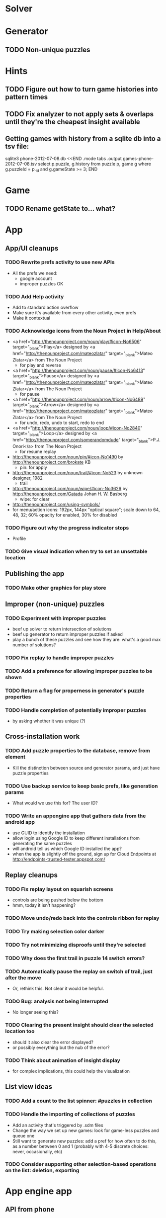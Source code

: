 * Solver

* Generator
** TODO Non-unique puzzles

* Hints
** TODO Figure out how to turn game histories into pattern times
** TODO Fix analyzer to not apply sets & overlaps until they're the cheapest insight available

** Getting games with history from a sqlite db into a tsv file:
sqlite3 phone-2012-07-08.db <<END
.mode tabs
.output games-phone-2012-07-08.tsv
select p.puzzle, g.history from puzzle p, game g where g.puzzleId = p._id and g.gameState >= 3;
END

* Game
** TODO Rename getState to... what?

* App

** App/UI cleanups
*** TODO Rewrite prefs activity to use new APIs
    - All the prefs we need:
      - google account
      - improper puzzles OK
*** TODO Add Help activity
    - Add to standard action overflow
    - Make sure it's available from every other activity, even prefs
    - Make it contextual
*** TODO Acknowledge icons from the Noun Project in Help/About
    - <a href="http://thenounproject.com/noun/play/#icon-No6506" target="_blank">Play</a> designed by <a href="http://thenounproject.com/mateozlatar" target="_blank">Mateo Zlatar</a> from The Noun Project
      - for play and reverse
    - <a href="http://thenounproject.com/noun/pause/#icon-No6413" target="_blank">Pause</a> designed by <a href="http://thenounproject.com/mateozlatar" target="_blank">Mateo Zlatar</a> from The Noun Project
      - for pause
    - <a href="http://thenounproject.com/noun/arrow/#icon-No6489" target="_blank">Arrow</a> designed by <a href="http://thenounproject.com/mateozlatar" target="_blank">Mateo Zlatar</a> from The Noun Project
      - for undo, redo, undo to start, redo to end
    - <a href="http://thenounproject.com/noun/loop/#icon-No2840" target="_blank">Loop</a> designed by <a href="http://thenounproject.com/somerandomdude" target="_blank">P.J. Onori</a> from The Noun Project
      - for resume replay
    - http://thenounproject.com/noun/pin/#icon-No1490 by http://thenounproject.com/brokate KB
      - pin: for apply
    - http://thenounproject.com/noun/trail/#icon-No523 by unknown designer, 1982
      - trail
    - http://thenounproject.com/noun/wipe/#icon-No3626 by http://thenounproject.com/Gatada Johan H. W. Basberg
      - wipe: for clear
    - http://thenounproject.com/using-symbols/
    - for menu/action icons: 192px, 144px "optical square"; scale down to 64, 48,
      32; 60% opacity for enabled, 30% for disabled
*** TODO Figure out why the progress indicator stops
    - Profile
*** TODO Give visual indication when try to set an unsettable location

** Publishing the app
*** TODO Make other graphics for play store

** Improper (non-unique) puzzles
*** TODO Experiment with improper puzzles
    - beef up solver to return intersection of solutions
    - beef up generator to return improper puzzles if asked
    - play a bunch of these puzzles and see how they are: what's a good max number of solutions?
*** TODO Fix replay to handle improper puzzles
*** TODO Add a preference for allowing improper puzzles to be shown
*** TODO Return a flag for properness in generator's puzzle properties
*** TODO Handle completion of potentially improper puzzles
    - by asking whether it was unique (?)

** Cross-installation work
*** TODO Add puzzle properties to the database, remove from element
    - Kill the distinction between source and generator params, and just have puzzle properties
*** TODO Use backup service to keep basic prefs, like generation params
    - What would we use this for?  The user ID?
*** TODO Write an appengine app that gathers data from the android app
    - use GUID to identify the installation
    - allow login using Google ID to keep different installations from generating the same puzzles
    - will android tell us which Google ID installed the app?
    - when the app is slightly off the ground, sign up for Cloud Endpoints at http://endpoints-trusted-tester.appspot.com/

** Replay cleanups
*** TODO Fix replay layout on squarish screens
    - controls are being pushed below the bottom
    - hmm, today it isn't happening?
*** TODO Move undo/redo back into the controls ribbon for replay
*** TODO Try making selection color darker
*** TODO Try not minimizing disproofs until they're selected
*** TODO Why does the first trail in puzzle 14 switch errors?
*** TODO Automatically pause the replay on switch of trail, just after the move
    - Or, rethink this.  Not clear it would be helpful.
*** TODO Bug: analysis not being interrupted
    - No longer seeing this?
*** TODO Clearing the present insight should clear the selected location too
    - should it also clear the error displayed?
    - or possibly everything but the nub of the error?
*** TODO Think about animation of insight display
    - for complex implications, this could help the visualization

** List view ideas
*** TODO Add a count to the list spinner: #puzzles in collection
*** TODO Handle the importing of collections of puzzles
    - Add an activity that's triggered by .sdm files
    - Change the way we set up new games: look for game-less puzzles and queue one
    - Still want to generate new puzzles: add a pref for how often to do this, as
      a number between 0 and 1 (probably with 4-5 discrete choices: never,
      occasionally, etc)
*** TODO Consider supporting other selection-based operations on the list: deletion, exporting


* App engine app
** API from phone
   - Send installation info:
     - installation ID
     - phone model info
     - email address (opt)
     - generation stream number
   -> return generation stream number (opt)
   - Send game history:
     - installation ID
     - game ID -- why not?
     - puzzle
     - generation params
     - source
     - history -- log and drop if history's > say 50k
     - stopTime
   - Send vote:
     - installation ID
     - puzzle
     - vote
   - Get puzzle stats

** Schema
   - Installation: root, key = installation ID
     - optional email address (with index)
     - opaque ID with index (generated)
     - phone model, generation stream number
     - PuzzleHistory: child, key = puzzle string
       - index on puzzle string
       - source, generation params
       - contains all game histories (up to 20 or something)
         - each with history string, elapsed time, #moves, #trails,
           solved/gave up flag, game ID from phone, stopTime
         - also original installation ID, if not this one? if possible, we
           should group all interactions with a puzzle under just one of the
           user's installations, the one that solved it first
   - Puzzle: root, key = puzzle string
     - contains generation params if applicable
     - contains puzzle sources and installation IDs they came from
     - contains summary of stats on this puzzle:
       - how many played
       - how many won on first attempt
       - avg elapsed time
       - avg #moves
       - avg #trails
       - perhaps distributions of above
   - User: root, key = email address
     - opaque ID with index (generated)
     - contains list of installation IDs

** The web app
   - sample puzzles?
   - stats? num puzzles? num installations? num users? rates of change?
   - for logged-in users, info about their stuff

** Constraints
   - The installation ID and email address are secret--can't let them leak out of the app engine app
   - So we need alternative IDs that we expose and index on
   - Is there an encryption service?  Is it possible to have params not visible via source?

* Math
** Pathological grids
   - How bad can they get?
*** TODO Solve one in the debugger, see what's going on

** Canonical grids
   - How to compare two grids for equivalence?
   - Possible permutations that preserve constraints:
     - transposition
     - permutation of numerals
     - permutation of block-rows or block-columns
     - permutation of rows within a block-row or columns within a block-column
     - rotation (can it be expressed by the others? -- yes)
*** TODO Re-read the "how many sudokus" paper
    - Canonical grid?

* References
** J. F. Crook: A Pencil-and-Paper Algorithm for Solving Sudoku Puzzles
   - http://www.ams.org/notices/200904/tx090400460p.pdf
   - The trails approach, essentially, including different colors
